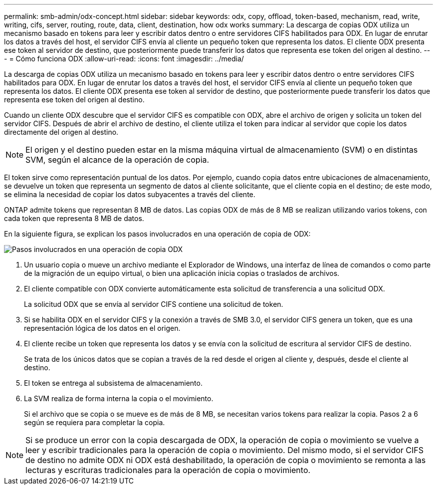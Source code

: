 ---
permalink: smb-admin/odx-concept.html 
sidebar: sidebar 
keywords: odx, copy, offload, token-based, mechanism, read, write, writing, cifs, server, routing, route, data, client, destination, how odx works 
summary: La descarga de copias ODX utiliza un mecanismo basado en tokens para leer y escribir datos dentro o entre servidores CIFS habilitados para ODX. En lugar de enrutar los datos a través del host, el servidor CIFS envía al cliente un pequeño token que representa los datos. El cliente ODX presenta ese token al servidor de destino, que posteriormente puede transferir los datos que representa ese token del origen al destino. 
---
= Cómo funciona ODX
:allow-uri-read: 
:icons: font
:imagesdir: ../media/


[role="lead"]
La descarga de copias ODX utiliza un mecanismo basado en tokens para leer y escribir datos dentro o entre servidores CIFS habilitados para ODX. En lugar de enrutar los datos a través del host, el servidor CIFS envía al cliente un pequeño token que representa los datos. El cliente ODX presenta ese token al servidor de destino, que posteriormente puede transferir los datos que representa ese token del origen al destino.

Cuando un cliente ODX descubre que el servidor CIFS es compatible con ODX, abre el archivo de origen y solicita un token del servidor CIFS. Después de abrir el archivo de destino, el cliente utiliza el token para indicar al servidor que copie los datos directamente del origen al destino.

[NOTE]
====
El origen y el destino pueden estar en la misma máquina virtual de almacenamiento (SVM) o en distintas SVM, según el alcance de la operación de copia.

====
El token sirve como representación puntual de los datos. Por ejemplo, cuando copia datos entre ubicaciones de almacenamiento, se devuelve un token que representa un segmento de datos al cliente solicitante, que el cliente copia en el destino; de este modo, se elimina la necesidad de copiar los datos subyacentes a través del cliente.

ONTAP admite tokens que representan 8 MB de datos. Las copias ODX de más de 8 MB se realizan utilizando varios tokens, con cada token que representa 8 MB de datos.

En la siguiente figura, se explican los pasos involucrados en una operación de copia de ODX:

image:how-odx-copy-offload-works.gif["Pasos involucrados en una operación de copia ODX"]

. Un usuario copia o mueve un archivo mediante el Explorador de Windows, una interfaz de línea de comandos o como parte de la migración de un equipo virtual, o bien una aplicación inicia copias o traslados de archivos.
. El cliente compatible con ODX convierte automáticamente esta solicitud de transferencia a una solicitud ODX.
+
La solicitud ODX que se envía al servidor CIFS contiene una solicitud de token.

. Si se habilita ODX en el servidor CIFS y la conexión a través de SMB 3.0, el servidor CIFS genera un token, que es una representación lógica de los datos en el origen.
. El cliente recibe un token que representa los datos y se envía con la solicitud de escritura al servidor CIFS de destino.
+
Se trata de los únicos datos que se copian a través de la red desde el origen al cliente y, después, desde el cliente al destino.

. El token se entrega al subsistema de almacenamiento.
. La SVM realiza de forma interna la copia o el movimiento.
+
Si el archivo que se copia o se mueve es de más de 8 MB, se necesitan varios tokens para realizar la copia. Pasos 2 a 6 según se requiera para completar la copia.



[NOTE]
====
Si se produce un error con la copia descargada de ODX, la operación de copia o movimiento se vuelve a leer y escribir tradicionales para la operación de copia o movimiento. Del mismo modo, si el servidor CIFS de destino no admite ODX ni ODX está deshabilitado, la operación de copia o movimiento se remonta a las lecturas y escrituras tradicionales para la operación de copia o movimiento.

====